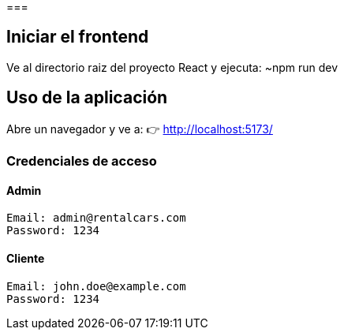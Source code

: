 === 

== Iniciar el frontend
Ve al directorio raiz del proyecto React y ejecuta:
	~npm run dev

==  Uso de la aplicación
Abre un navegador y ve a:
👉 http://localhost:5173/

===  Credenciales de acceso

==== Admin
 Email: admin@rentalcars.com
 Password: 1234

==== Cliente
 Email: john.doe@example.com
 Password: 1234


